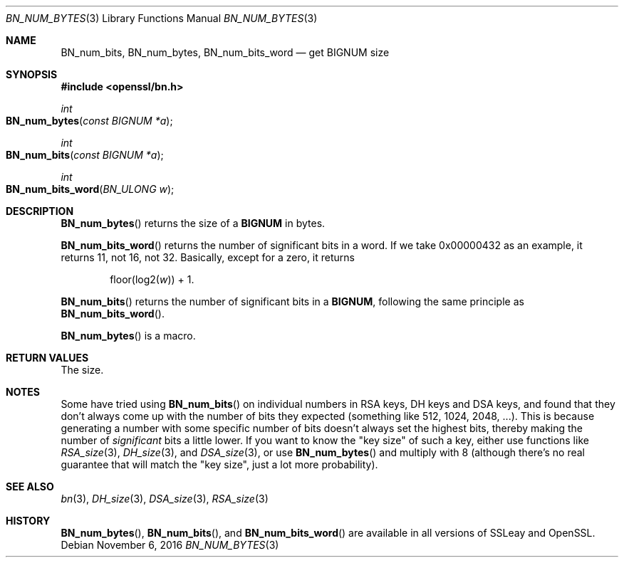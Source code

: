 .\"	$OpenBSD: BN_num_bytes.3,v 1.2 2016/11/06 15:52:50 jmc Exp $
.\"
.Dd $Mdocdate: November 6 2016 $
.Dt BN_NUM_BYTES 3
.Os
.Sh NAME
.Nm BN_num_bits ,
.Nm BN_num_bytes ,
.Nm BN_num_bits_word
.Nd get BIGNUM size
.Sh SYNOPSIS
.In openssl/bn.h
.Ft int
.Fo BN_num_bytes
.Fa "const BIGNUM *a"
.Fc
.Ft int
.Fo BN_num_bits
.Fa "const BIGNUM *a"
.Fc
.Ft int
.Fo BN_num_bits_word
.Fa "BN_ULONG w"
.Fc
.Sh DESCRIPTION
.Fn BN_num_bytes
returns the size of a
.Sy BIGNUM
in bytes.
.Pp
.Fn BN_num_bits_word
returns the number of significant bits in a word.
If we take 0x00000432 as an example, it returns 11, not 16, not 32.
Basically, except for a zero, it returns
.Pp
.D1 floor(log2( Ns Fa w ) ) No + 1 .
.Pp
.Fn BN_num_bits
returns the number of significant bits in a
.Sy BIGNUM ,
following the same principle as
.Fn BN_num_bits_word .
.Pp
.Fn BN_num_bytes
is a macro.
.Sh RETURN VALUES
The size.
.Sh NOTES
Some have tried using
.Fn BN_num_bits
on individual numbers in RSA keys, DH keys and DSA keys, and found that
they don't always come up with the number of bits they expected
(something like 512, 1024, 2048, ...). This is because generating a
number with some specific number of bits doesn't always set the highest
bits, thereby making the number of
.Em significant
bits a little lower.
If you want to know the "key size" of such a key, either use functions
like
.Xr RSA_size 3 ,
.Xr DH_size 3 ,
and
.Xr DSA_size 3 ,
or use
.Fn BN_num_bytes
and multiply with 8 (although there's no real guarantee that will match
the "key size", just a lot more probability).
.Sh SEE ALSO
.Xr bn 3 ,
.Xr DH_size 3 ,
.Xr DSA_size 3 ,
.Xr RSA_size 3
.Sh HISTORY
.Fn BN_num_bytes ,
.Fn BN_num_bits ,
and
.Fn BN_num_bits_word
are available in all versions of SSLeay and OpenSSL.
